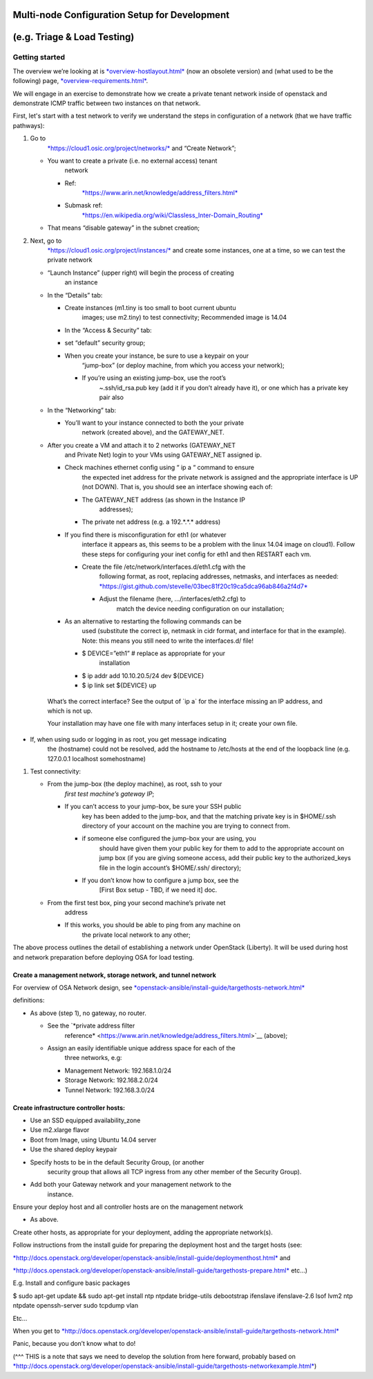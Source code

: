 Multi-node Configuration Setup for Development
==============================================

(e.g. Triage & Load Testing)
============================

Getting started
---------------

The overview we’re looking at is
`*overview-hostlayout.html* <http://docs.openstack.org/developer/openstack-ansible/liberty/install-guide/overview-hostlayout.html>`__
(now an obsolete version) and (what used to be the following) page,
`*overview-requirements.html* <http://docs.openstack.org/developer/openstack-ansible/install-guide/overview-requirements.html>`__.

We will engage in an exercise to demonstrate how we create a private
tenant network inside of openstack and demonstrate ICMP traffic between
two instances on that network.

First, let's start with a test network to verify we understand the steps
in configuration of a network (that we have traffic pathways):

1. Go to
       `*https://cloud1.osic.org/project/networks/* <https://cloud1.osic.org/project/networks/>`__
       and “Create Network”;

   -  You want to create a private (i.e. no external access) tenant
          network

      -  Ref:
             `*https://www.arin.net/knowledge/address\_filters.html* <https://www.arin.net/knowledge/address_filters.html>`__

      -  Submask ref:
             `*https://en.wikipedia.org/wiki/Classless\_Inter-Domain\_Routing* <https://en.wikipedia.org/wiki/Classless_Inter-Domain_Routing>`__

   -  That means “disable gateway” in the subnet creation;

2. Next, go to
       `*https://cloud1.osic.org/project/instances/* <https://cloud1.osic.org/project/instances/>`__
       and create some instances, one at a time, so we can test the
       private network

   -  “Launch Instance” (upper right) will begin the process of creating
          an instance

   -  In the “Details” tab:

      -  Create instances (m1.tiny is too small to boot current ubuntu
             images; use m2.tiny) to test connectivity; Recommended
             image is 14.04

      -  In the “Access & Security” tab:

      -  set “default” security group;

      -  When you create your instance, be sure to use a keypair on your
             “jump-box” (or deploy machine, from which you access your
             network);

         -  If you’re using an existing jump-box, use the root’s
                ~.ssh/id\_rsa.pub key (add it if you don’t already have
                it), or one which has a private key pair also

   -  In the “Networking” tab:

      -  You’ll want to your instance connected to both the your private
             network (created above), and the GATEWAY\_NET.

   -  After you create a VM and attach it to 2 networks (GATEWAY\_NET
          and Private Net) login to your VMs using GATEWAY\_NET assigned
          ip.

      -  Check machines ethernet config using “ ip a “ command to ensure
             the expected inet address for the private network is
             assigned and the appropriate interface is UP (not DOWN).
             That is, you should see an interface showing each of:

         -  The GATEWAY\_NET address (as shown in the Instance IP
                addresses);

         -  The private net address (e.g. a 192.\*.\*.\* address)

      -  If you find there is misconfiguration for eth1 (or whatever
             interface it appears as, this seems to be a problem with
             the linux 14.04 image on cloud1). Follow these steps for
             configuring your inet config for eth1 and then RESTART each
             vm.

         -  Create the file /etc/network/interfaces.d/eth1.cfg with the
                following format, as root, replacing addresses,
                netmasks, and interfaces as needed:
                `*https://gist.github.com/stevelle/03bec81f20c19ca5dca96ab846a2f4d7* <https://gist.github.com/stevelle/03bec81f20c19ca5dca96ab846a2f4d7>`__

            -  Adjust the filename (here, .../interfaces/eth2.cfg) to
                   match the device needing configuration on our
                   installation;

      -  As an alternative to restarting the following commands can be
             used (substitute the correct ip, netmask in cidr format,
             and interface for that in the example). Note: this means
             you still need to write the interfaces.d/ file!

         -  $ DEVICE=”eth1” # replace as appropriate for your
                installation

         -  $ ip addr add 10.10.20.5/24 dev ${DEVICE}

         -  $ ip link set ${DEVICE} up

    What’s the correct interface? See the output of \`ip a\` for the
    interface missing an IP address, and which is not up.

    Your installation may have one file with many interfaces setup in
    it; create your own file.

-  If, when using sudo or logging in as root, you get message indicating
       the (hostname) could not be resolved, add the hostname to
       /etc/hosts at the end of the loopback line (e.g. 127.0.0.1
       localhost somehostname)

1. Test connectivity:

   -  From the jump-box (the deploy machine), as root, ssh to your
          *first test machine’s gateway IP*;

      -  If you can’t access to your jump-box, be sure your SSH public
             key has been added to the jump-box, and that the matching
             private key is in $HOME/.ssh directory of your account on
             the machine you are trying to connect from.

         -  if someone else configured the jump-box your are using, you
                should have given them your public key for them to add
                to the appropriate account on jump box (if you are
                giving someone access, add their public key to the
                authorized\_keys file in the login account’s $HOME/.ssh/
                directory);

         -  If you don’t know how to configure a jump box, see the
                [First Box setup - TBD, if we need it] doc.

   -  From the first test box, ping your second machine’s private net
          address

      -  If this works, you should be able to ping from any machine on
             the private local network to any other;

The above process outlines the detail of establishing a network under
OpenStack (Liberty). It will be used during host and network preparation
before deploying OSA for load testing.

Create a management network, storage network, and tunnel network 
~~~~~~~~~~~~~~~~~~~~~~~~~~~~~~~~~~~~~~~~~~~~~~~~~~~~~~~~~~~~~~~~~

For overview of OSA Network design, see
`*openstack-ansible/install-guide/targethosts-network.html* <http://docs.openstack.org/developer/openstack-ansible/install-guide/targethosts-network.html>`__

definitions:

-  As above (step 1), no gateway, no router.

   -  See the `*private address filter
          reference* <https://www.arin.net/knowledge/address_filters.html>`__
          (above);

   -  Assign an easily identifiable unique address space for each of the
          three networks, e.g:

      -  Management Network: 192.168.1.0/24

      -  Storage Network: 192.168.2.0/24

      -  Tunnel Network: 192.168.3.0/24

Create infrastructure controller hosts:
~~~~~~~~~~~~~~~~~~~~~~~~~~~~~~~~~~~~~~~

-  Use an SSD equipped availability\_zone

-  Use m2.xlarge flavor

-  Boot from Image, using Ubuntu 14.04 server

-  Use the shared deploy keypair

-  Specify hosts to be in the default Security Group, (or another
       security group that allows all TCP ingress from any other member
       of the Security Group).

-  Add both your Gateway network and your management network to the
       instance.

Ensure your deploy host and all controller hosts are on the management
network

-  As above.

Create other hosts, as appropriate for your deployment, adding the
appropriate network(s).

Follow instructions from the install guide for preparing the deployment
host and the target hosts (see:

`*http://docs.openstack.org/developer/openstack-ansible/install-guide/deploymenthost.html* <http://docs.openstack.org/developer/openstack-ansible/install-guide/deploymenthost.html>`__
and

`*http://docs.openstack.org/developer/openstack-ansible/install-guide/targethosts-prepare.html* <http://docs.openstack.org/developer/openstack-ansible/install-guide/targethosts-prepare.html>`__
etc…)

E.g. Install and configure basic packages

$ sudo apt-get update && sudo apt-get install ntp ntpdate bridge-utils
debootstrap ifenslave ifenslave-2.6 lsof lvm2 ntp ntpdate openssh-server
sudo tcpdump vlan

Etc…

When you get to
`*http://docs.openstack.org/developer/openstack-ansible/install-guide/targethosts-network.html* <http://docs.openstack.org/developer/openstack-ansible/install-guide/targethosts-network.html>`__

Panic, because you don’t know what to do!

(^^^ THIS is a note that says we need to develop the solution from here
forward, probably based on
`*http://docs.openstack.org/developer/openstack-ansible/install-guide/targethosts-networkexample.html* <http://docs.openstack.org/developer/openstack-ansible/install-guide/targethosts-networkexample.html>`__)
